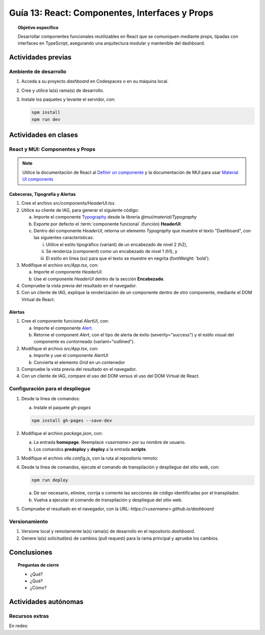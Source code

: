 ..
   Copyright (c) 2025 Allan Avendaño Sudario
   Licensed under Creative Commons Attribution-ShareAlike 4.0 International License
   SPDX-License-Identifier: CC-BY-SA-4.0

===============================================
Guía 13: React: Componentes, Interfaces y Props 
===============================================

.. topic:: Objetivo específico
    :class: objetivo

    Desarrollar componentes funcionales reutilizables en React que se comuniquen mediante props, tipadas con interfaces en TypeScript, asegurando una arquitectura modular y mantenible del dashboard.

Actividades previas
=====================

Ambiente de desarrollo
----------------------

1. Acceda a su proyecto *dashboard* en Codespaces o en su máquina local.
2. Cree y utilice la(s) rama(s) de desarrollo.
3. Instale los paquetes y levante el servidor, con:

   .. code-block:: bash

      npm install
      npm run dev

Actividades en clases
=====================

React y MUI: Componentes y Props
---------------------------------

.. note::

   Utilice la documentación de React al `Definir un componente <https://es.react.dev/learn/your-first-component>`_ y la documentación de MUI para usar `Material UI components <https://mui.com/material-ui/all-components/>`_

Cabeceras, Tipografía y Alertas
^^^^^^^^^^^^^^^^^^^^^^^^^^^^^^^

1. Cree el archivo `src/components/HeaderUI.tsx`.
2. Utilice su cliente de IAG, para generar el siguiente código:

   a) Importe el componente `Typography <https://mui.com/material-ui/react-typography/>`_ desde la librería `@mui/material/Typography`
   b) Exporte por defecto el :term:`componente funcional` (función) **HeaderUI**.
   c) Dentro del componente `HeaderUI`, retorna un elemento `Typography` que muestre el texto "Dashboard", con las siguientes características:
      
      (i) Utilice el estilo tipográfico (variant) de un encabezado de nivel 2 (h2),
      (ii) Se renderiza (component) como un encabezado de nivel 1 (h1), y
      (iii) El estilo en línea (sx) para que el texto se muestre en negrita (fontWeight: 'bold').

   .. dropdown:: Ver el código 
        :color: primary

        .. code-block:: tsx
            :emphasize-lines: 1-12

            import Typography from '@mui/material/Typography';

            export default function HeaderUI() {
                return (
                    <Typography 
                        variant="h2" 
                        component="h1" 
                        sx={{fontWeight: 'bold'}}>
                        Dashboard
                    </Typography>
                )
            }

3. Modifique el archivo `src/App.tsx`, con: 

   a) Importe el componente `HeaderUI`.
   b) Use el componente `HeaderUI` dentro de la sección **Encabezado**.

   .. code-block:: tsx
       :emphasize-lines: 2,11

       ...
       import HeaderUI from './components/HeaderUI';

       function App() {
            
            return (
                <Grid ... >

                {/* Encabezado */}
                <Grid ... >
                    <HeaderUI/>
                </Grid>

                ...
            )
        }

4. Compruebe la vista previa del resultado en el navegador.
5. Con un cliente de IAG, explique la renderización de un componente dentro de otro componente, mediante el DOM Virtual de React.

Alertas
^^^^^^^

1. Cree el componente funcional `AlertUI`, con:
    
   a) Importe el componente `Alert <https://mui.com/material-ui/react-alert/>`_.
   b) Retorne el component `Alert`, con el tipo de alerta de éxito (severity=\"success\") y el estilo visual del componente es contorneado (variant=\"outlined\").

2. Modifique el archivo `src/App.tsx`, con:

   a) Importe y use el componente `AlertUI`
   b) Convierta el elemento `Grid` en un contenedor 

   .. code-block:: tsx
       :emphasize-lines: 2,10,11

       ...
       import AlertUI from './components/AlertUI';

       function App() {
            
            return (
                <Grid ... >

                {/* Alertas */}
                <Grid container justifyContent="right" alignItems="center" ... >
                    <AlertUI/>
                </Grid>

                ...
            )
        }


3. Compruebe la vista previa del resultado en el navegador.
4. Con un cliente de IAG, compare el uso del DOM versus el uso del DOM Virtual de React.

Configuración para el despliegue
--------------------------------

1. Desde la línea de comandos:

   a) Instale el paquete `gh-pages`

   .. code-block:: 

        npm install gh-pages --save-dev
   
2. Modifique el archivo `package.json`, con:

   a) La entrada **homepage**. Reemplace `<username>` por su nombre de usuario.
   b) Los comandos **predeploy** y **deploy** a la entrada **scripts**.

   .. code-block:: 
       :emphasize-lines: 3,7,8

       {
            ...
            "homepage": "https://<username>.github.io/dashboard",
            ...
            "scripts": { 
                ...
                "predeploy": "npm run build",
                "deploy": "gh-pages -d dist",
                ...
            }
       }

3. Modifique el archivo `vite.config.js`, con la ruta al repositorio remoto:

   .. code-block:: 
       :emphasize-lines: 2

       export default defineConfig({
            base: "/dashboard",
            plugins: ... ,
       })

4. Desde la línea de comandos, ejecute el comando de transpilación y despliegue del sitio web, con:

   .. code-block:: bash

      npm run deploy

   a) De ser necesario, elimine, corrija o comente las secciones de código identificadas por el transpilador.
   b) Vuelva a ejecutar el comando de transpilación y despliegue del sitio web.

5. Compruebe el resultado en el navegador, con la URL: `https://<username>.github.io/dashboard`

Versionamiento
--------------

1. Versione local y remotamente la(s) rama(s) de desarrollo en el repositorio *dashboard*.
2. Genere la(s) solicitud(es) de cambios (pull request) para la rama principal y apruebe los cambios.

Conclusiones
============

.. topic:: Preguntas de cierre

    * ¿Qué?

    * ¿Qué?

    * ¿Cómo?

Actividades autónomas
=====================

Recursos extras
------------------------------

En redes:

.. raw:: html
    
    <blockquote class="twitter-tweet"><p lang="en" dir="ltr">I draw my mental schema of a <a href="https://twitter.com/reactjs?ref_src=twsrc%5Etfw">@reactjs</a> component. Here&#39;s what it looks like! Let&#39;s dig in!<br><br>🧵 Thread: Anatomy of a React Component (1/5) <a href="https://t.co/jeeKGXXu0G">pic.twitter.com/jeeKGXXu0G</a></p>&mdash; Baptiste Adrien (@baptadn) <a href="https://twitter.com/baptadn/status/1808149818763616748?ref_src=twsrc%5Etfw">July 2, 2024</a></blockquote> <script async src="https://platform.twitter.com/widgets.js" charset="utf-8"></script>